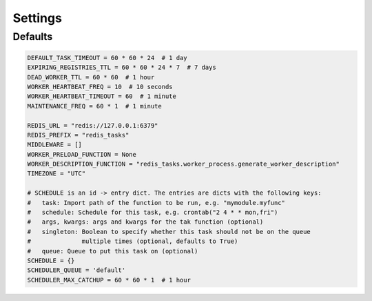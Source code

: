 Settings
========

Defaults
--------

.. code-block:: python

    DEFAULT_TASK_TIMEOUT = 60 * 60 * 24  # 1 day
    EXPIRING_REGISTRIES_TTL = 60 * 60 * 24 * 7  # 7 days
    DEAD_WORKER_TTL = 60 * 60  # 1 hour
    WORKER_HEARTBEAT_FREQ = 10  # 10 seconds
    WORKER_HEARTBEAT_TIMEOUT = 60  # 1 minute
    MAINTENANCE_FREQ = 60 * 1  # 1 minute

    REDIS_URL = "redis://127.0.0.1:6379"
    REDIS_PREFIX = "redis_tasks"
    MIDDLEWARE = []
    WORKER_PRELOAD_FUNCTION = None
    WORKER_DESCRIPTION_FUNCTION = "redis_tasks.worker_process.generate_worker_description"
    TIMEZONE = "UTC"

    # SCHEDULE is an id -> entry dict. The entries are dicts with the following keys:
    #   task: Import path of the function to be run, e.g. "mymodule.myfunc"
    #   schedule: Schedule for this task, e.g. crontab("2 4 * * mon,fri")
    #   args, kwargs: args and kwargs for the tak function (optional)
    #   singleton: Boolean to specify whether this task should not be on the queue
    #              multiple times (optional, defaults to True)
    #   queue: Queue to put this task on (optional)
    SCHEDULE = {}
    SCHEDULER_QUEUE = 'default'
    SCHEDULER_MAX_CATCHUP = 60 * 60 * 1  # 1 hour

.. envvar:: RT_SETTINGS_MODULE

    The :envvar:`RT_SETTINGS_MODULE` environment variable can be used to override the 
    default settings using a standard python module.
    It is processed as a standard python dotted module path.

